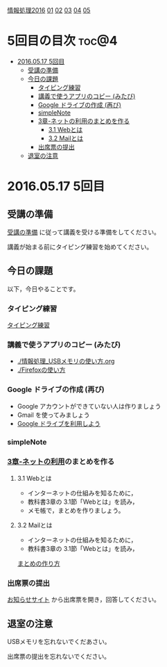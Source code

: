 [[./情報処理2016.org][情報処理2016]] [[./01.org][01]] [[./02.org][02]] [[./03.org][03]] [[./04.org][04]] [[./05.org][05]]

* 5回目の目次 							      :toc@4:
 - [[#20160517-5回目][2016.05.17 5回目]]
   - [[#受講の準備][受講の準備]]
   - [[#今日の課題][今日の課題]]
     - [[#タイピング練習-][タイピング練習 ]]
     - [[#講義で使うアプリのコピー-みたび][講義で使うアプリのコピー (みたび)]]
     - [[#google-ドライブの作成-再び][Google ドライブの作成 (再び)]]
     - [[#simplenote-][simpleNote ]]
     - [[#3章-ネットの利用のまとめを作る][3章-ネットの利用のまとめを作る]]
       - [[#31-webとは][3.1 Webとは]]
       - [[#32-mailとは][3.2 Mailとは]]
     - [[#出席票の提出][出席票の提出]]
   - [[#退室の注意][退室の注意]]

* 2016.05.17 5回目

** 受講の準備

   [[./情報演習2016_受講の準備.org][受講の準備]] に従って講義を受ける準備をしてください。

   講義が始まる前にタイピング練習を始めてください。

** 今日の課題

以下，今日やることです。

*** タイピング練習 

    [[./タイピング/情報処理_タイピング_練習.org][タイピング練習]]

*** 講義で使うアプリのコピー (みたび)

    - [[./情報処理_USBメモリの使い方.org]]
    - [[./Firefoxの使い方]]

*** Google ドライブの作成 (再び)

    - Google アカウントができていない人は作りましょう
    - Gmail を使ってみましょう
    - [[./GoogleDrive.org][Google ドライブを利用しよう]]


*** simpleNote 

*** [[../教科書/03_ネットの利用.org][3章-ネットの利用]]のまとめを作る

**** 3.1 Webとは

     - インターネットの仕組みを知るために，
     - 教科書3章の 3.1節「Webとは」を読み，
     - メモ帳で，まとめを作りましょう。

**** 3.2 Mailとは

     - インターネットの仕組みを知るために，
     - 教科書3章の 3.1節「Webとは」を読み，

     [[./情報処理_まとめの作り方.org][まとめの作り方]]

*** 出席票の提出

   [[https://plus.google.com/communities/118178418897087393166][お知らせサイト]] から出席票を開き，回答してください。

** 退室の注意

   USBメモリを忘れないでくだあさい。

   出席票の提出を忘れないでください。

